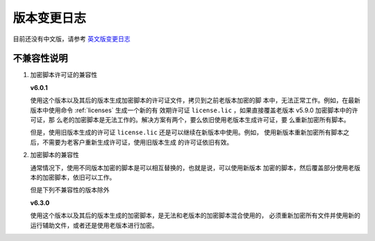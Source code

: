 版本变更日志
===========

目前还没有中文版，请参考 `英文版变更日志 </en/latest/change-logs.html>`_

不兼容性说明
------------

1. 加密脚本许可证的兼容性

   **v6.0.1**

   使用这个版本以及其后的版本生成加密脚本的许可证文件，拷贝到之前老版本加密的脚
   本中，无法正常工作。例如，在最新版本中使用命令 :ref:`licenses` 生成一个新的有
   效期许可证 ``license.lic`` ，如果直接覆盖老版本 v5.9.0 加密脚本中的许可证，那
   么老的加密脚本是无法工作的。解决方案有两个，要么依旧使用老版本生成许可证，要
   么重新加密所有脚本。

   但是，使用旧版本生成的许可证 ``license.lic`` 还是可以继续在新版本中使用。例如，
   使用新版本重新加密所有脚本之后，不需要为老客户重新生成许可证，使用旧版本生成
   的许可证依旧有效。

2. 加密脚本的兼容性

   通常情况下，使用不同版本加密的脚本是可以相互替换的，也就是说，可以使用新版本
   加密的脚本，然后覆盖部分使用老版本的加密脚本，依旧可以工作。

   但是下列不兼容性的版本除外

   **v6.3.0**

   使用这个版本以及其后的版本生成的加密脚本，是无法和老版本的加密脚本混合使用的，
   必须重新加密所有文件并使用新的运行辅助文件，或者还是使用老版本进行加密。
